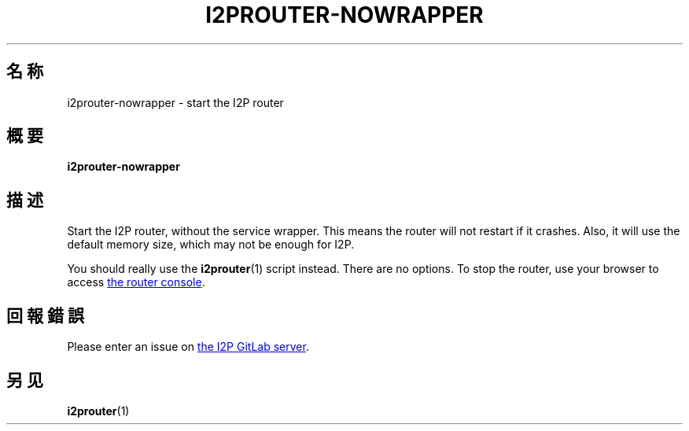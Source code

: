 .\"*******************************************************************
.\"
.\" This file was generated with po4a. Translate the source file.
.\"
.\"*******************************************************************
.TH I2PROUTER\-NOWRAPPER 1 "November 27, 2021" "" I2P

.SH 名称
i2prouter\-nowrapper \- start the I2P router

.SH 概要
\fBi2prouter\-nowrapper\fP
.br

.SH 描述
Start the I2P router, without the service wrapper.  This means the router
will not restart if it crashes.  Also, it will use the default memory size,
which may not be enough for I2P.
.P
You should really use the \fBi2prouter\fP(1)  script instead.  There are no
options.  To stop the router, use your browser to access
.UR http://localhost:7657/
the router console
.UE .

.SH 回報錯誤
Please enter an issue on
.UR https://i2pgit.org/i2p\-hackers/i2p.i2p/\-/issues
the I2P GitLab server
.UE .

.SH 另见
\fBi2prouter\fP(1)
